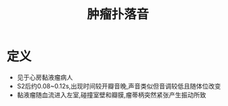 #+title: 肿瘤扑落音
#+HUGO_BASE_DIR: ~/Org/www/

* 定义
- 见于心房黏液瘤病人
- S2后约0.08~0.12s,出现时间较开瓣音晚,声音类似但音调较低且随体位改变
- 黏液瘤随血流进入左室,碰撞室壁和瓣膜,瘤蒂柄突然紧张产生振动所致
